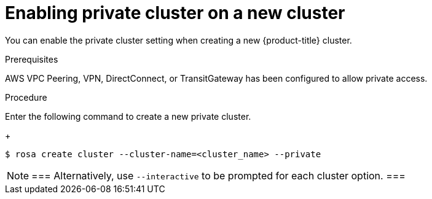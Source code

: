 
// Module included in the following assemblies:
//
// cloud_infrastructure_access/rosa-private-cluster.adoc


[id="rosa-enabling-private-cluster-new_{context}"]
= Enabling private cluster on a new cluster


You can enable the private cluster setting when creating a new {product-title} cluster.

.Prerequisites

AWS VPC Peering, VPN, DirectConnect, or TransitGateway has been configured to allow private access.

.Procedure

Enter the following command to create a new private cluster.
+
[source, terminal]
----
$ rosa create cluster --cluster-name=<cluster_name> --private
----

[NOTE]
===
Alternatively, use `--interactive` to be prompted for each cluster option.
===
